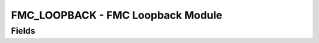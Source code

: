 FMC_LOOPBACK - FMC Loopback Module
==================================

Fields
------
.. block_fields:: modules/fmc_hpc_loopback/fmc_hpc_loopback.block.ini
